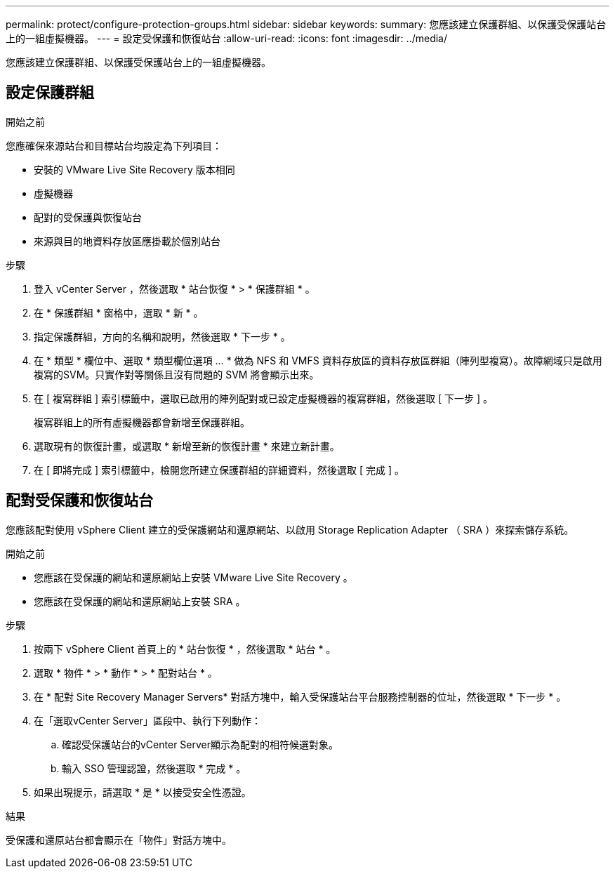 ---
permalink: protect/configure-protection-groups.html 
sidebar: sidebar 
keywords:  
summary: 您應該建立保護群組、以保護受保護站台上的一組虛擬機器。 
---
= 設定受保護和恢復站台
:allow-uri-read: 
:icons: font
:imagesdir: ../media/


[role="lead"]
您應該建立保護群組、以保護受保護站台上的一組虛擬機器。



== 設定保護群組

.開始之前
您應確保來源站台和目標站台均設定為下列項目：

* 安裝的 VMware Live Site Recovery 版本相同
* 虛擬機器
* 配對的受保護與恢復站台
* 來源與目的地資料存放區應掛載於個別站台


.步驟
. 登入 vCenter Server ，然後選取 * 站台恢復 * > * 保護群組 * 。
. 在 * 保護群組 * 窗格中，選取 * 新 * 。
. 指定保護群組，方向的名稱和說明，然後選取 * 下一步 * 。
. 在 * 類型 * 欄位中、選取 * 類型欄位選項 ... * 做為 NFS 和 VMFS 資料存放區的資料存放區群組（陣列型複寫）。故障網域只是啟用複寫的SVM。只實作對等關係且沒有問題的 SVM 將會顯示出來。
. 在 [ 複寫群組 ] 索引標籤中，選取已啟用的陣列配對或已設定虛擬機器的複寫群組，然後選取 [ 下一步 ] 。
+
複寫群組上的所有虛擬機器都會新增至保護群組。

. 選取現有的恢復計畫，或選取 * 新增至新的恢復計畫 * 來建立新計畫。
. 在 [ 即將完成 ] 索引標籤中，檢閱您所建立保護群組的詳細資料，然後選取 [ 完成 ] 。




== 配對受保護和恢復站台

您應該配對使用 vSphere Client 建立的受保護網站和還原網站、以啟用 Storage Replication Adapter （ SRA ）來探索儲存系統。

.開始之前
* 您應該在受保護的網站和還原網站上安裝 VMware Live Site Recovery 。
* 您應該在受保護的網站和還原網站上安裝 SRA 。


.步驟
. 按兩下 vSphere Client 首頁上的 * 站台恢復 * ，然後選取 * 站台 * 。
. 選取 * 物件 * > * 動作 * > * 配對站台 * 。
. 在 * 配對 Site Recovery Manager Servers* 對話方塊中，輸入受保護站台平台服務控制器的位址，然後選取 * 下一步 * 。
. 在「選取vCenter Server」區段中、執行下列動作：
+
.. 確認受保護站台的vCenter Server顯示為配對的相符候選對象。
.. 輸入 SSO 管理認證，然後選取 * 完成 * 。


. 如果出現提示，請選取 * 是 * 以接受安全性憑證。


.結果
受保護和還原站台都會顯示在「物件」對話方塊中。
